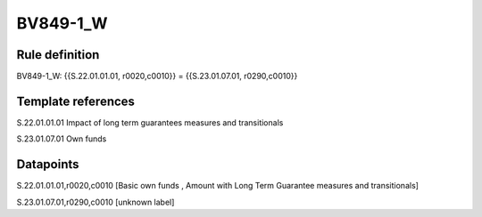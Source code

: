 =========
BV849-1_W
=========

Rule definition
---------------

BV849-1_W: {{S.22.01.01.01, r0020,c0010}} = {{S.23.01.07.01, r0290,c0010}}


Template references
-------------------

S.22.01.01.01 Impact of long term guarantees measures and transitionals

S.23.01.07.01 Own funds


Datapoints
----------

S.22.01.01.01,r0020,c0010 [Basic own funds , Amount with Long Term Guarantee measures and transitionals]

S.23.01.07.01,r0290,c0010 [unknown label]


